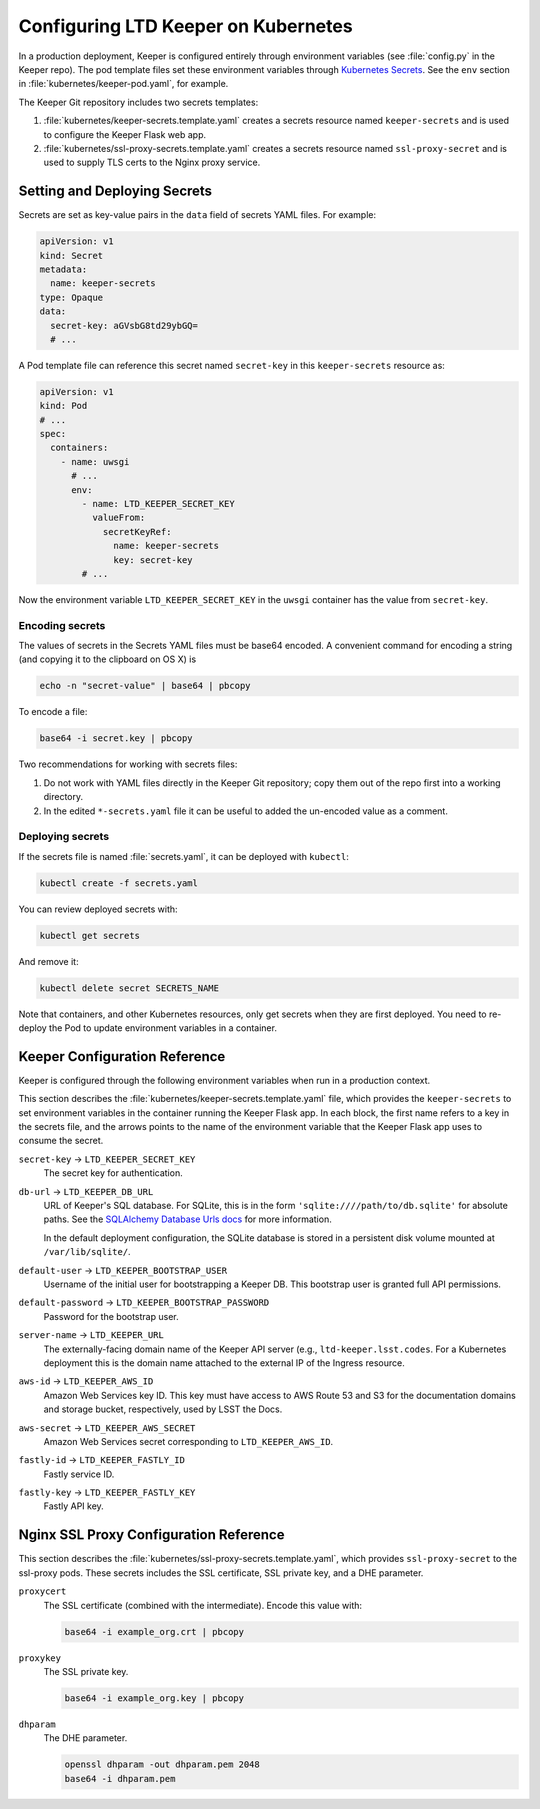 ####################################
Configuring LTD Keeper on Kubernetes
####################################

In a production deployment, Keeper is configured entirely through environment variables (see :file:`config.py` in the Keeper repo).
The pod template files set these environment variables through `Kubernetes Secrets <http://kubernetes.io/docs/user-guide/secrets/>`_.
See the ``env`` section in :file:`kubernetes/keeper-pod.yaml`, for example.

The Keeper Git repository includes two secrets templates:

1. :file:`kubernetes/keeper-secrets.template.yaml` creates a secrets resource named ``keeper-secrets`` and is used to configure the Keeper Flask web app.
2. :file:`kubernetes/ssl-proxy-secrets.template.yaml` creates a secrets resource named ``ssl-proxy-secret`` and is used to supply TLS certs to the Nginx proxy service.

Setting and Deploying Secrets
=============================

Secrets are set as key-value pairs in the ``data`` field of secrets YAML files.
For example:

.. code-block:: yaml

   apiVersion: v1
   kind: Secret
   metadata:
     name: keeper-secrets
   type: Opaque
   data:
     secret-key: aGVsbG8td29ybGQ=
     # ...

A Pod template file can reference this secret named ``secret-key`` in this ``keeper-secrets`` resource as:

.. code-block:: yaml

   apiVersion: v1
   kind: Pod
   # ...
   spec:
     containers:
       - name: uwsgi
         # ...
         env:
           - name: LTD_KEEPER_SECRET_KEY
             valueFrom:
               secretKeyRef:
                 name: keeper-secrets
                 key: secret-key
           # ...

Now the environment variable ``LTD_KEEPER_SECRET_KEY`` in the ``uwsgi`` container has the value from ``secret-key``.

.. _gke-encoding-secrets:

Encoding secrets
----------------

The values of secrets in the Secrets YAML files must be base64 encoded.
A convenient command for encoding a string (and copying it to the clipboard on OS X) is

.. code-block:: bash

   echo -n "secret-value" | base64 | pbcopy

To encode a file:

.. code-block:: bash

   base64 -i secret.key | pbcopy

Two recommendations for working with secrets files:

1. Do not work with YAML files directly in the Keeper Git repository; copy them out of the repo first into a working directory.

2. In the edited ``*-secrets.yaml`` file it can be useful to added the un-encoded value as a comment.

.. _gke-deploying-secrets:

Deploying secrets
-----------------

If the secrets file is named :file:`secrets.yaml`, it can be deployed with ``kubectl``:

.. code-block:: bash

   kubectl create -f secrets.yaml

You can review deployed secrets with:

.. code-block:: bash

   kubectl get secrets

And remove it:

.. code-block:: bash

   kubectl delete secret SECRETS_NAME

Note that containers, and other Kubernetes resources, only get secrets when they are first deployed.
You need to re-deploy the Pod to update environment variables in a container.

Keeper Configuration Reference
==============================

Keeper is configured through the following environment variables when run in a production context.

This section describes the :file:`kubernetes/keeper-secrets.template.yaml` file, which provides the ``keeper-secrets`` to set environment variables in the container running the Keeper Flask app.
In each block, the first name refers to a key in the secrets file, and the arrows points to the name of the environment variable that the Keeper Flask app uses to consume the secret.

``secret-key`` → ``LTD_KEEPER_SECRET_KEY``
   The secret key for authentication.

``db-url`` → ``LTD_KEEPER_DB_URL``
   URL of Keeper's SQL database.
   For SQLite, this is in the form ``'sqlite:////path/to/db.sqlite'`` for absolute paths.
   See the `SQLAlchemy Database Urls docs <http://docs.sqlalchemy.org/en/latest/core/engines.html#database-urls>`_ for more information.

   In the default deployment configuration, the SQLite database is stored in a persistent disk volume mounted at ``/var/lib/sqlite/``.

``default-user`` → ``LTD_KEEPER_BOOTSTRAP_USER``
   Username of the initial user for bootstrapping a Keeper DB.
   This bootstrap user is granted full API permissions.

``default-password`` → ``LTD_KEEPER_BOOTSTRAP_PASSWORD``
   Password for the bootstrap user.

``server-name`` → ``LTD_KEEPER_URL``
   The externally-facing domain name of the Keeper API server (e.g., ``ltd-keeper.lsst.codes``.
   For a Kubernetes deployment this is the domain name attached to the external IP of the Ingress resource.

``aws-id`` → ``LTD_KEEPER_AWS_ID``
   Amazon Web Services key ID.
   This key must have access to AWS Route 53 and S3 for the documentation domains and storage bucket, respectively, used by LSST the Docs.

``aws-secret`` → ``LTD_KEEPER_AWS_SECRET``
   Amazon Web Services secret corresponding to ``LTD_KEEPER_AWS_ID``.

``fastly-id`` → ``LTD_KEEPER_FASTLY_ID``
   Fastly service ID.

``fastly-key`` → ``LTD_KEEPER_FASTLY_KEY``
   Fastly API key.

Nginx SSL Proxy Configuration Reference
=======================================

This section describes the :file:`kubernetes/ssl-proxy-secrets.template.yaml`, which provides ``ssl-proxy-secret`` to the ssl-proxy pods.
These secrets includes the SSL certificate, SSL private key, and a DHE parameter.

``proxycert``
   The SSL certificate (combined with the intermediate).
   Encode this value with:

   .. code-block:: bash

      base64 -i example_org.crt | pbcopy

``proxykey``
   The SSL private key.

   .. code-block:: bash

      base64 -i example_org.key | pbcopy

``dhparam``
   The DHE parameter.

   .. code-block:: bash

      openssl dhparam -out dhparam.pem 2048
      base64 -i dhparam.pem
